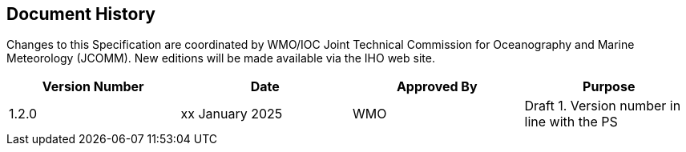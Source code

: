 
[.preface]
== Document History

Changes to this Specification are coordinated by WMO/IOC Joint Technical Commission for Oceanography and Marine Meteorology (JCOMM). New editions will be made available via the IHO web site. 

[cols="a,a,a,a",options="headers"]
|===
|Version Number |Date |Approved By |Purpose


|1.2.0
|xx January 2025
|WMO
|Draft 1. Version number in line with the PS

|===
